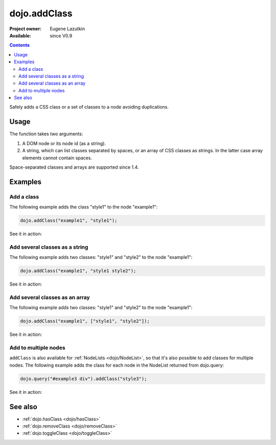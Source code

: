 .. _dojo/addClass:

dojo.addClass
=============

:Project owner: Eugene Lazutkin
:Available: since V0.9

.. contents::
   :depth: 2

Safely adds a CSS class or a set of classes to a node avoiding duplications.

=====
Usage
=====

The function takes two arguments:

1. A DOM node or its node id (as a string).
2. A string, which can list classes separated by spaces, or an array of CSS classes as strings. In the latter case array elements cannot contain spaces.

Space-separated classes and arrays are supported since 1.4.


========
Examples
========

Add a class
-------------

The following example adds the class "style1" to the node "example1":

.. code-block :: javascript

  dojo.addClass("example1", "style1");

See it in action:

.. code-example ::

  .. css::
    :label: The CSS

    <style type="text/css">
        .style1 { background-color: #7c7c7c; color: #ffbf00; border: 1px solid #ffbf00; padding: 20px;}
    </style>

  .. js ::

    <script type="text/javascript">
        dojo.require("dijit.form.Button");

        function add1() {
            // add the class "style1" to the node "example1":
            dojo.addClass("example1", "style1");
        }

        dojo.addOnLoad(function() {
            dojo.connect(dojo.byId("button1"), "onclick", add1);
        });
    </script>

  .. html ::

    <div id="example1">This node will be changed.</div>
    <button id="button1" dojoType="dijit.form.Button" type="button">Add class</button>


Add several classes as a string
-------------------------------

The following example adds two classes: "style1" and "style2" to the node "example1":

.. code-block :: javascript

  dojo.addClass("example1", "style1 style2");

See it in action:

.. code-example ::
  :version: local

  .. css::
    :label: The CSS

    <style type="text/css">
        .style1 { background-color: #7c7c7c; color: #ffbf00;}
        .style2 { border: 1px solid #ffbf00; padding: 20px;}
    </style>

  .. js ::

    <script type="text/javascript">
        dojo.require("dijit.form.Button");

        function add1() {
            // add classes "style1" and "style2" to the node "example1":
            dojo.addClass("example1", "style1 style2");
        }

        dojo.addOnLoad(function() {
            dojo.connect(dojo.byId("button1"), "onclick", add1);
        });
    </script>

  .. html ::

    <div id="example1">This node will be changed.</div>
    <button id="button1" dojoType="dijit.form.Button" type="button">Add classes</button>


Add several classes as an array
-------------------------------

The following example adds two classes: "style1" and "style2" to the node "example1":

.. code-block :: javascript

  dojo.addClass("example1", ["style1", "style2"]);

See it in action:

.. code-example ::
  :version: local

  .. css::
    :label: The CSS

    <style type="text/css">
        .style1 { background-color: #7c7c7c; color: #ffbf00;}
        .style2 { border: 1px solid #ffbf00; padding: 20px;}
    </style>

  .. js ::

    <script type="text/javascript">
        dojo.require("dijit.form.Button");

        function add1() {
            // add classes "style1" and "style2" to the node "example1":
            dojo.addClass("example1", ["style1", "style2"]);
        }

        dojo.addOnLoad(function() {
            dojo.connect(dojo.byId("button1"), "onclick", add1);
        });
    </script>

  .. html ::

    <div id="example1">This node will be changed.</div>
    <button id="button1" dojoType="dijit.form.Button" type="button">Add classes</button>


Add to multiple nodes
---------------------

``addClass`` is also available for :ref:`NodeLists <dojo/NodeList>`, so that it's also possible to add classes for multiple nodes. The following example adds the class for each node in the NodeList returned from dojo.query:

.. code-block :: javascript

  dojo.query("#example3 div").addClass("style3");

See it in action:

.. code-example ::

  .. css::
    :label: The CSS

    <style type="text/css">
        .style3 { background-color: #7c7c7c; color: #ffbf00; padding: 10px }
        .additionalStyle3 { background-color: #491f00; color: #36d900 }
    </style>

  .. js ::

    <script type="text/javascript">
        dojo.require("dijit.form.Button");

        function add3() {
            // add the class "style3" to each <div> node:
            dojo.query("#example3 div").addClass("style3");
        }

        dojo.addOnLoad(function() {
            dojo.connect(dojo.byId("button3"), "onclick", add3);
        });
    </script>

  .. html ::

    <div id="example3" class="additionalStyle3">
        <div>This node will be changed.</div>
        <div>This node also.</div>
        <div>And this is the last one.</div>
    </div>
    <button id="button3" dojoType="dijit.form.Button" type="button">Add to multiple nodes</button>


========
See also
========

* :ref:`dojo.hasClass <dojo/hasClass>`
* :ref:`dojo.removeClass <dojo/removeClass>`
* :ref:`dojo.toggleClass <dojo/toggleClass>`
